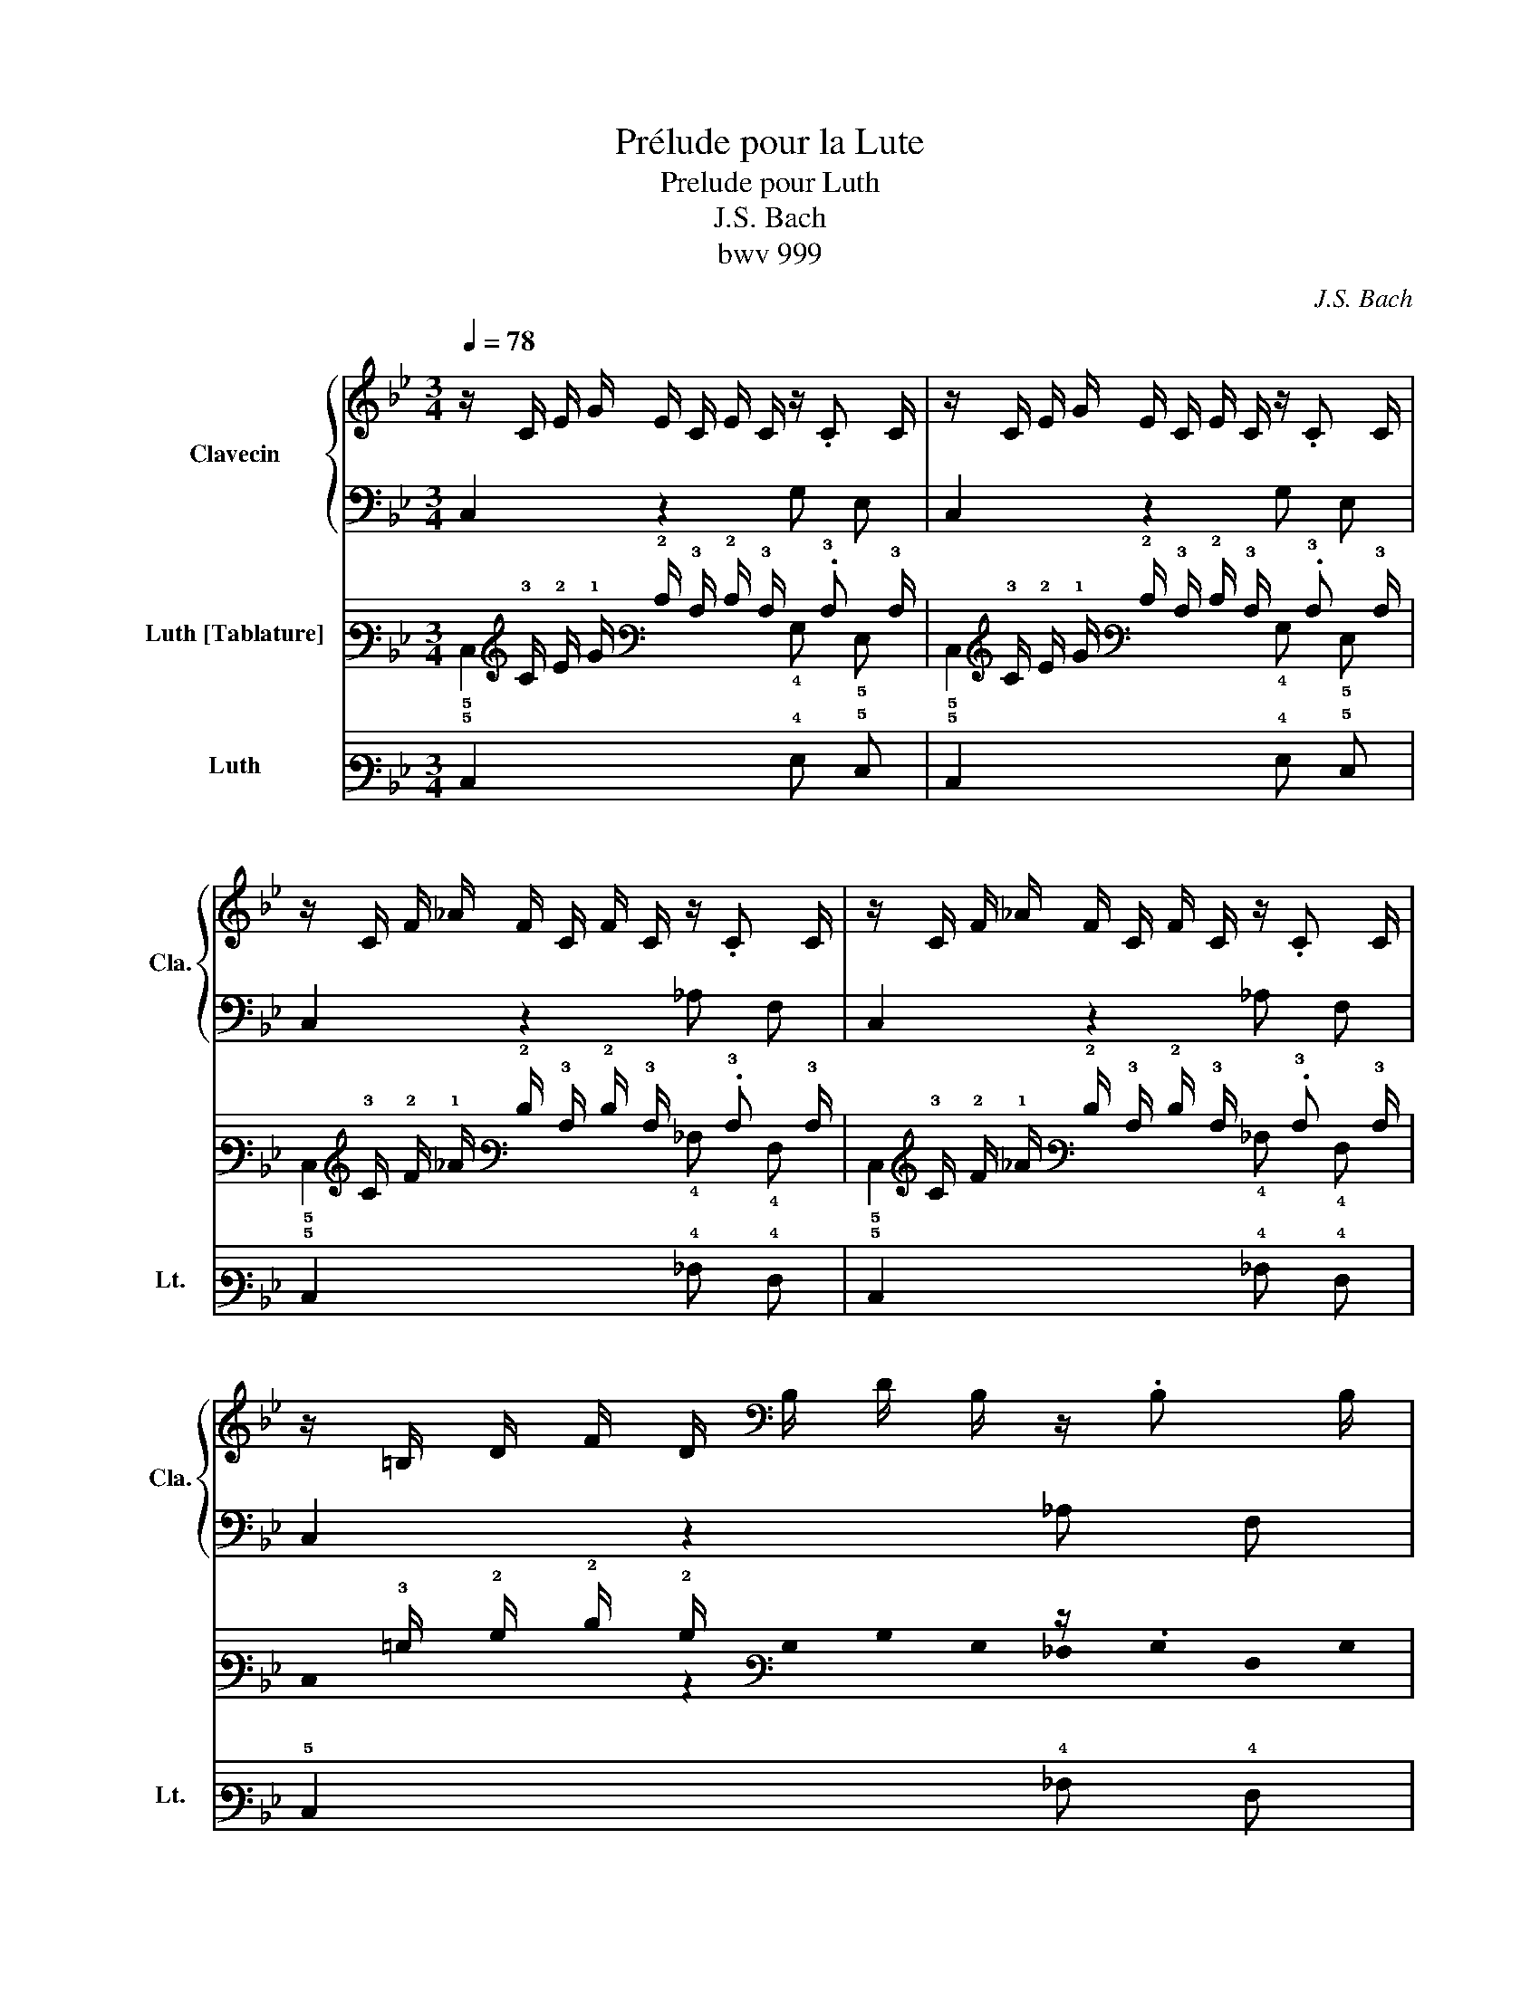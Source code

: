 X:1
T:Prélude pour la Lute
T:Prelude pour Luth
T:J.S. Bach
T:bwv 999
C:J.S. Bach
%%score { 1 | 2 } ( 3 4 ) 5
L:1/8
Q:1/4=78
M:3/4
K:Bb
V:1 treble nm="Clavecin" snm="Cla."
V:2 bass 
V:3 tab stafflines=7 strings=D2,G2,C3,F3,A3,D4,G4 nostems nm="Luth [Tablature]"
V:4 tab stafflines=7 strings=D2,G2,C3,F3,A3,D4,G4 nostems 
V:5 tab stafflines=7 strings=D2,G2,C3,F3,A3,D4,G4 nostems nm="Luth" snm="Lt."
V:1
 z/ C/ E/ G/ E/ C/ E/ C/ z/ .C C/ | z/ C/ E/ G/ E/ C/ E/ C/ z/ .C C/ | %2
 z/ C/ F/ _A/ F/ C/ F/ C/ z/ .C C/ | z/ C/ F/ _A/ F/ C/ F/ C/ z/ .C C/ | %4
 z/ =B,/ D/ F/ D/[K:bass] B,/ D/ B,/ z/ .B, B,/ | %5
 z/ =B,/[K:treble] D/ F/ D/ B,/ D/[K:bass] B,/ z/ .B, B,/ | %6
 z/ G,/ C/[K:treble] E/ C/ G,/ C/ G,/ z/[K:bass] .G, G,/ | z/ G,/ C/ E/ C/ G,/ C/ G,/ z/ .G, G,/ | %8
 z/ G,/[K:treble] C/ E/ C/ G,/ C/[K:bass] G,/ z/ .G, G,/ | %9
 z/ G,/ C/[K:treble] E/ C/ G,/ C/ G,/ z/[K:bass] .G, G,/ | z/ A,/ C/ E/ C/ A,/ C/ A,/ z/ .A, A,/ | %11
 z/ A,/[K:treble] C/ E/ C/ A,/ C/[K:bass] A,/ z/ .A, A,/ | %12
 z/ A,/ B,/ D/ B,/ A,/ B,/ A,/ z/ .A, A,/ | z/ A,/ B,/ D/ B,/ A,/ B,/ A,/ z/ .A, A,/ | %14
 z/ B,/[K:treble] D/ G/ D/ B,/ D/[K:bass] B,/ z/ .B, B,/ | %15
 z/ A,/ E/[K:treble] G/ E/ A,/ E/ A,/ z/ .A, A,/ | z/ A,/ C/ ^F/ C/[K:bass] A,/ C/ A,/ z/ .A, A,/ | %17
 z/ A,/[K:treble] C/ ^F/ C/ A,/ C/[K:bass] A,/ z/ .A, A,/ | %18
 z/ B,/ D/[K:treble] G/ D/ B,/ D/ B,/ z/ .B, B,/ | z/ C/ ^F/ A/ F/ C/ F/ C/ z/ .C C/ | %20
 z/ D/ G/ B/ G/ D/ G/ D/ z/ .D D/ | z/ D/ ^F/ c/ F/ D/ F/ D/ z/ .D D/ | %22
 z/ _D/ G/ B/ G/ D/ G/ D/ z/ .D D/ | z/ C/ E/ A/ E/ C/ E/ C/ z/ .C C/ | %24
 z/ B,/ =E/ G/ E/[K:bass] B,/ E/ B,/ z/ .B, B,/ | %25
 z/ A,/[K:treble] C/ G/ C/ A,/ C/[K:bass] A,/ z/ .A, A,/ | %26
 z/ A,/ C/[K:treble] ^F/ C/ A,/ C/ A,/ z/[K:bass] .A, A,/ | %27
 z/ G,/ B,/ =E/ B,/ G,/ B,/ G,/ z/ .G, G,/ | z/ ^F,/ A,/ E/ A,/ F,/ A,/ F,/ z/ .F, F,/ | %29
 z/ G,/ B,/ D/ B,/ G,/ B,/ G,/ z/ .G, G,/ | z/ G,/ A,/ C/ A,/ G,/ A,/ G,/ z/ .G, G,/ | %31
 z/ ^F,/ A,/ C/ A,/ F,/ A,/ F,/ z/ .F, F,/ | z/ ^F,/ A,/ C/ A,/ F,/ A,/ F,/ z/ .F, F,/ | %33
 z/ G,/ A,/ C/ A,/ G,/ A,/ G,/ z/ .G, G,/ | z/ A,/[K:treble] C/ ^F/ C/ A,/ C/ A,/ z/ .A, A,/ | %35
 z/ C/ ^F/ A/ F/ C/ F/ C/ z/ .C C/ | z/ =B,/ D/ G/ D/[K:bass] B,/ D/ B,/ z/ .B, B,/ | %37
 z/ =B,/[K:treble] D/ G/ D/ B,/ D/[K:bass] B,/ z/ .B, B,/ | %38
 z/ G,/ C/[K:treble] E/ C/ G,/ C/ G,/ z/[K:bass] .G, G,/ | z/ ^F,/ C/ E/ C/ F,/ C/ F,/ z/ .F, F,/ | %40
 z/ ^F,/ C/ E/ C/ F,/ C/ F,/ z/ .F, F,/ | z/ G,/ =B,/ D/ B,/ G,/ B,/[K:treble] D/ E/ C/ A,/ ^F/ | %42
 [=B,DG]2 z2 z2 |] %43
V:2
 C,2 z2 G, E, | C,2 z2 G, E, | C,2 z2 _A, F, | C,2 z2 _A, F, | C,2 z2 _A, F, | C,2 z2 _A, F, | %6
 C,2 z2 E, C, | B,,2 z2 E, C, | _A,,2 z2 E, C, | G,,2 z2 E, C, | ^F,,2 z2 E, C, | ^F,,2 z2 ^F, D, | %12
 G,,2 z2 D, B,, | G,,2 z2 B,, G,, | E,,2 z2 G, E, | C,2 z2 C, A,, | D,,2 z2 D, A,, | %17
 D,,2 z2 C, A,, | D,,2 z2 D, B,, | D,,2 z2 E, C, | D,,2 z2 G, D, | D,,2 z2 A, ^F, | E,,2 z2 G, E, | %23
 D,,2 z2 ^F, D, | D,,2 z2 =E, _D, | D,,2 z2 E, C, | D,,2 z2 D, A,, | D,,2 z2 _D, B,, | %28
 D,,2 z2 C, A,, | D,,2 z2 B,, G,, | D,,2 z2 E, C, | D,,2 z2 D, A,, | G,,2 z2 E, C, | %33
 G,,2 z2 D, =B,, | G,,2 z2 E, C, | G,,2 z2 E, C, | G,,2 z2 G, D, | G,,2 z2 _A, F, | G,,2 z2 E, C, | %39
 G,,2 z2 E, C, | G,,2 z2 E, C, | G,,2 z2 z2 | G,,2 z2 z2 |] %43
V:3
 x/ !3!C/ !2!E/ !1!G/ !2!E/ !3!C/ !2!E/ !3!C/ x/ .!3!C !3!C/ | %1
 x/ !3!C/ !2!E/ !1!G/ !2!E/ !3!C/ !2!E/ !3!C/ x/ .!3!C !3!C/ | %2
 x/ !3!C/ !2!F/ !1!_A/ !2!F/ !3!C/ !2!F/ !3!C/ x/ .!3!C !3!C/ | %3
 x/ !3!C/ !2!F/ !1!_A/ !2!F/ !3!C/ !2!F/ !3!C/ x/ .!3!C !3!C/ | %4
 x/ !3!=B,/ !2!D/ !2!F/ !2!D/[K:bass] !stemless!B,/ !stemless!D/ !stemless!B,/ z/ .!stemless!B, !stemless!B,/ | %5
 z/ !stemless!=B,/[K:treble] !stemless!D/ !stemless!F/ !stemless!D/ !stemless!B,/ !stemless!D/[K:bass] !stemless!B,/ z/ .!stemless!B, !stemless!B,/ | %6
 z/ !stemless!G,/ !stemless!C/[K:treble] !stemless!E/ !stemless!C/ !stemless!G,/ !stemless!C/ !stemless!G,/ z/[K:bass] .!stemless!G, !stemless!G,/ | %7
 z/ !stemless!G,/ !stemless!C/ !stemless!E/ !stemless!C/ !stemless!G,/ !stemless!C/ !stemless!G,/ z/ .!stemless!G, !stemless!G,/ | %8
 z/ !stemless!G,/[K:treble] !stemless!C/ !stemless!E/ !stemless!C/ !stemless!G,/ !stemless!C/[K:bass] !stemless!G,/ z/ .!stemless!G, !stemless!G,/ | %9
 z/ !stemless!G,/ !stemless!C/[K:treble] !stemless!E/ !stemless!C/ !stemless!G,/ !stemless!C/ !stemless!G,/ z/[K:bass] .!stemless!G, !stemless!G,/ | %10
 z/ !stemless!A,/ !stemless!C/ !stemless!E/ !stemless!C/ !stemless!A,/ !stemless!C/ !stemless!A,/ z/ .!stemless!A, !stemless!A,/ | %11
 z/ !stemless!A,/[K:treble] !stemless!C/ !stemless!E/ !stemless!C/ !stemless!A,/ !stemless!C/[K:bass] !stemless!A,/ z/ .!stemless!A, !stemless!A,/ | %12
 z/ !stemless!A,/ !stemless!B,/ !stemless!D/ !stemless!B,/ !stemless!A,/ !stemless!B,/ !stemless!A,/ z/ .!stemless!A, !stemless!A,/ | %13
 z/ !stemless!A,/ !stemless!B,/ !stemless!D/ !stemless!B,/ !stemless!A,/ !stemless!B,/ !stemless!A,/ z/ .!stemless!A, !stemless!A,/ | %14
 z/ !stemless!B,/[K:treble] !stemless!D/ !stemless!G/ !stemless!D/ !stemless!B,/ !stemless!D/[K:bass] !stemless!B,/ z/ .!stemless!B, !stemless!B,/ | %15
 z/ !stemless!A,/ !stemless!E/[K:treble] !stemless!G/ !stemless!E/ !stemless!A,/ !stemless!E/ !stemless!A,/ z/ .!stemless!A, !stemless!A,/ | %16
 z/ !stemless!A,/ !stemless!C/ !stemless!^F/ !stemless!C/[K:bass] !stemless!A,/ !stemless!C/ !stemless!A,/ z/ .!stemless!A, !stemless!A,/ | %17
 z/ !stemless!A,/[K:treble] !stemless!C/ !stemless!^F/ !stemless!C/ !stemless!A,/ !stemless!C/[K:bass] !stemless!A,/ z/ .!stemless!A, !stemless!A,/ | %18
 z/ !stemless!B,/ !stemless!D/[K:treble] !stemless!G/ !stemless!D/ !stemless!B,/ !stemless!D/ !stemless!B,/ z/ .!stemless!B, !stemless!B,/ | %19
 z/ !stemless!C/ !stemless!^F/ !stemless!A/ !stemless!F/ !stemless!C/ !stemless!F/ !stemless!C/ z/ .!stemless!C !stemless!C/ | %20
 z/ !stemless!D/ !stemless!G/ !stemless!B/ !stemless!G/ !stemless!D/ !stemless!G/ !stemless!D/ z/ .!stemless!D !stemless!D/ | %21
 z/ !stemless!D/ !stemless!^F/ !stemless!c/ !stemless!F/ !stemless!D/ !stemless!F/ !stemless!D/ z/ .!stemless!D !stemless!D/ | %22
 z/ !stemless!_D/ !stemless!G/ !stemless!B/ !stemless!G/ !stemless!D/ !stemless!G/ !stemless!D/ z/ .!stemless!D !stemless!D/ | %23
 z/ !stemless!C/ !stemless!E/ !stemless!A/ !stemless!E/ !stemless!C/ !stemless!E/ !stemless!C/ z/ .!stemless!C !stemless!C/ | %24
 z/ !stemless!B,/ !stemless!=E/ !stemless!G/ !stemless!E/[K:bass] !stemless!B,/ !stemless!E/ !stemless!B,/ z/ .!stemless!B, !stemless!B,/ | %25
 z/ !stemless!A,/[K:treble] !stemless!C/ !stemless!G/ !stemless!C/ !stemless!A,/ !stemless!C/[K:bass] !stemless!A,/ z/ .!stemless!A, !stemless!A,/ | %26
 z/ !stemless!A,/ !stemless!C/[K:treble] !stemless!^F/ !stemless!C/ !stemless!A,/ !stemless!C/ !stemless!A,/ z/[K:bass] .!stemless!A, !stemless!A,/ | %27
 z/ !stemless!G,/ !stemless!B,/ !stemless!=E/ !stemless!B,/ !stemless!G,/ !stemless!B,/ !stemless!G,/ z/ .!stemless!G, !stemless!G,/ | %28
 z/ !stemless!^F,/ !stemless!A,/ !stemless!E/ !stemless!A,/ !stemless!F,/ !stemless!A,/ !stemless!F,/ z/ .!stemless!F, !stemless!F,/ | %29
 z/ !stemless!G,/ !stemless!B,/ !stemless!D/ !stemless!B,/ !stemless!G,/ !stemless!B,/ !stemless!G,/ z/ .!stemless!G, !stemless!G,/ | %30
 z/ !stemless!G,/ !stemless!A,/ !stemless!C/ !stemless!A,/ !stemless!G,/ !stemless!A,/ !stemless!G,/ z/ .!stemless!G, !stemless!G,/ | %31
 z/ !stemless!^F,/ !stemless!A,/ !stemless!C/ !stemless!A,/ !stemless!F,/ !stemless!A,/ !stemless!F,/ z/ .!stemless!F, !stemless!F,/ | %32
 z/ !stemless!^F,/ !stemless!A,/ !stemless!C/ !stemless!A,/ !stemless!F,/ !stemless!A,/ !stemless!F,/ z/ .!stemless!F, !stemless!F,/ | %33
 z/ !stemless!G,/ !stemless!A,/ !stemless!C/ !stemless!A,/ !stemless!G,/ !stemless!A,/ !stemless!G,/ z/ .!stemless!G, !stemless!G,/ | %34
 z/ !stemless!A,/[K:treble] !stemless!C/ !stemless!^F/ !stemless!C/ !stemless!A,/ !stemless!C/ !stemless!A,/ z/ .!stemless!A, !stemless!A,/ | %35
 z/ !stemless!C/ !stemless!^F/ !stemless!A/ !stemless!F/ !stemless!C/ !stemless!F/ !stemless!C/ z/ .!stemless!C !stemless!C/ | %36
 z/ !stemless!=B,/ !stemless!D/ !stemless!G/ !stemless!D/[K:bass] !stemless!B,/ !stemless!D/ !stemless!B,/ z/ .!stemless!B, !stemless!B,/ | %37
 z/ !stemless!=B,/[K:treble] !stemless!D/ !stemless!G/ !stemless!D/ !stemless!B,/ !stemless!D/[K:bass] !stemless!B,/ z/ .!stemless!B, !stemless!B,/ | %38
 z/ !stemless!G,/ !stemless!C/[K:treble] !stemless!E/ !stemless!C/ !stemless!G,/ !stemless!C/ !stemless!G,/ z/[K:bass] .!stemless!G, !stemless!G,/ | %39
 z/ !stemless!^F,/ !stemless!C/ !stemless!E/ !stemless!C/ !stemless!F,/ !stemless!C/ !stemless!F,/ z/ .!stemless!F, !stemless!F,/ | %40
 z/ !stemless!^F,/ !stemless!C/ !stemless!E/ !stemless!C/ !stemless!F,/ !stemless!C/ !stemless!F,/ z/ .!stemless!F, !stemless!F,/ | %41
 z/ !stemless!G,/ !stemless!=B,/ !stemless!D/ !stemless!B,/ !stemless!G,/ !stemless!B,/[K:treble] !stemless!D/ !stemless!E/ !stemless!C/ !stemless!A,/ !stemless!^F/ | %42
 !stemless![=B,DG]2 z2 z2 |] %43
V:4
 !5!C,2 x2 !4!G, !5!E, | !5!C,2 x2 !4!G, !5!E, | !5!C,2 x2 !4!_A, !4!F, | !5!C,2 x2 !4!_A, !4!F, | %4
 !stemless!C,2 z2[K:bass] !stemless!_A, !stemless!F, | %5
 !stemless!C,2[K:treble] z2[K:bass] !stemless!_A, !stemless!F, | %6
 !stemless!C,2[K:treble] z2 !stemless!E,[K:bass] !stemless!C, | %7
 !stemless!B,,2 z2 !stemless!E, !stemless!C, | %8
 !stemless!_A,,2[K:treble] z2[K:bass] !stemless!E, !stemless!C, | %9
 !stemless!G,,2[K:treble] z2 !stemless!E,[K:bass] !stemless!C, | %10
 !stemless!^F,,2 z2 !stemless!E, !stemless!C, | %11
 !stemless!^F,,2[K:treble] z2[K:bass] !stemless!^F, !stemless!D, | %12
 !stemless!G,,2 z2 !stemless!D, !stemless!B,, | !stemless!G,,2 z2 !stemless!B,, !stemless!G,, | %14
 !stemless!E,,2[K:treble] z2[K:bass] !stemless!G, !stemless!E, | %15
 !stemless!C,2[K:treble] z2 !stemless!C, !stemless!A,, | %16
 !stemless!D,,2 z2[K:bass] !stemless!D, !stemless!A,, | %17
 !stemless!D,,2[K:treble] z2[K:bass] !stemless!C, !stemless!A,, | %18
 !stemless!D,,2[K:treble] z2 !stemless!D, !stemless!B,, | %19
 !stemless!D,,2 z2 !stemless!E, !stemless!C, | !stemless!D,,2 z2 !stemless!G, !stemless!D, | %21
 !stemless!D,,2 z2 !stemless!A, !stemless!^F, | !stemless!E,,2 z2 !stemless!G, !stemless!E, | %23
 !stemless!D,,2 z2 !stemless!^F, !stemless!D, | %24
 !stemless!D,,2 z2[K:bass] !stemless!=E, !stemless!_D, | %25
 !stemless!D,,2[K:treble] z2[K:bass] !stemless!E, !stemless!C, | %26
 !stemless!D,,2[K:treble] z2 !stemless!D,[K:bass] !stemless!A,, | %27
 !stemless!D,,2 z2 !stemless!_D, !stemless!B,, | !stemless!D,,2 z2 !stemless!C, !stemless!A,, | %29
 !stemless!D,,2 z2 !stemless!B,, !stemless!G,, | !stemless!D,,2 z2 !stemless!E, !stemless!C, | %31
 !stemless!D,,2 z2 !stemless!D, !stemless!A,, | !stemless!G,,2 z2 !stemless!E, !stemless!C, | %33
 !stemless!G,,2 z2 !stemless!D, !stemless!=B,, | %34
 !stemless!G,,2[K:treble] z2 !stemless!E, !stemless!C, | %35
 !stemless!G,,2 z2 !stemless!E, !stemless!C, | %36
 !stemless!G,,2 z2[K:bass] !stemless!G, !stemless!D, | %37
 !stemless!G,,2[K:treble] z2[K:bass] !stemless!_A, !stemless!F, | %38
 !stemless!G,,2[K:treble] z2 !stemless!E,[K:bass] !stemless!C, | %39
 !stemless!G,,2 z2 !stemless!E, !stemless!C, | !stemless!G,,2 z2 !stemless!E, !stemless!C, | %41
 !stemless!G,,2 z2[K:treble] z2 | !stemless!G,,2 z2 z2 |] %43
V:5
 !5!C,2 x2 !4!G, !5!E, | !5!C,2 x2 !4!G, !5!E, | !5!C,2 x2 !4!_A, !4!F, | !5!C,2 x2 !4!_A, !4!F, | %4
 !5!C,2 x2 !4!_A, !4!F, | !5!C,2 x2 !4!_A, !4!F, | !5!C,2 x2 !5!E, !5!C, | !6!B,,2 x2 !5!E, !5!C, | %8
 !6!_A,,2 x2 !5!E, !5!C, | !6!G,,2 x2 !5!E, !5!C, | !7!^F,,2 x2 !5!E, !5!C, | %11
 !7!^F,,2 x2 !4!^F, !5!D, | !6!G,,2 x2 !5!D, !6!B,, | !6!G,,2 x2 !6!B,, !6!G,, | %14
 !7!E,,2 x2 !4!G, !5!E, | !5!C,2 x2 !5!C, !6!A,, | !7!D,,2 x2 !5!D, !6!A,, | %17
 !7!D,,2 x2 !5!C, !6!A,, | !7!D,,2 x2 !5!D, !6!B,, | !7!D,,2 x2 !5!E, !5!C, | %20
 !7!D,,2 x2 !4!G, !5!D, | !7!D,,2 x2 !3!A, !4!^F, | !7!E,,2 x2 !4!G, !5!E, | %23
 !7!D,,2 x2 !4!^F, !5!D, | !7!D,,2 x2 !5!=E, !5!_D, | !7!D,,2 x2 !5!E, !5!C, | %26
 !7!D,,2 x2 !5!D, !6!A,, | !7!D,,2 x2 !5!_D, !6!B,, | !7!D,,2 x2 !5!C, !6!A,, | %29
 !7!D,,2 x2 !6!B,, !6!G,, | !7!D,,2 x2 !5!E, !5!C, | !7!D,,2 x2 !5!D, !6!A,, | %32
 !6!G,,2 x2 !5!E, !5!C, | !6!G,,2 x2 !5!D, !6!=B,, | !6!G,,2 x2 !5!E, !5!C, | %35
 !6!G,,2 x2 !5!E, !5!C, | !6!G,,2 x2 !4!G, !5!D, | !6!G,,2 x2 !4!_A, !4!F, | %38
 !6!G,,2 x2 !5!E, !5!C, | !6!G,,2 x2 !5!E, !5!C, | !6!G,,2 x2 !5!E, !5!C, | !6!G,,2 x2 x2 | %42
 !6!G,,2 x2 x2 |] %43

